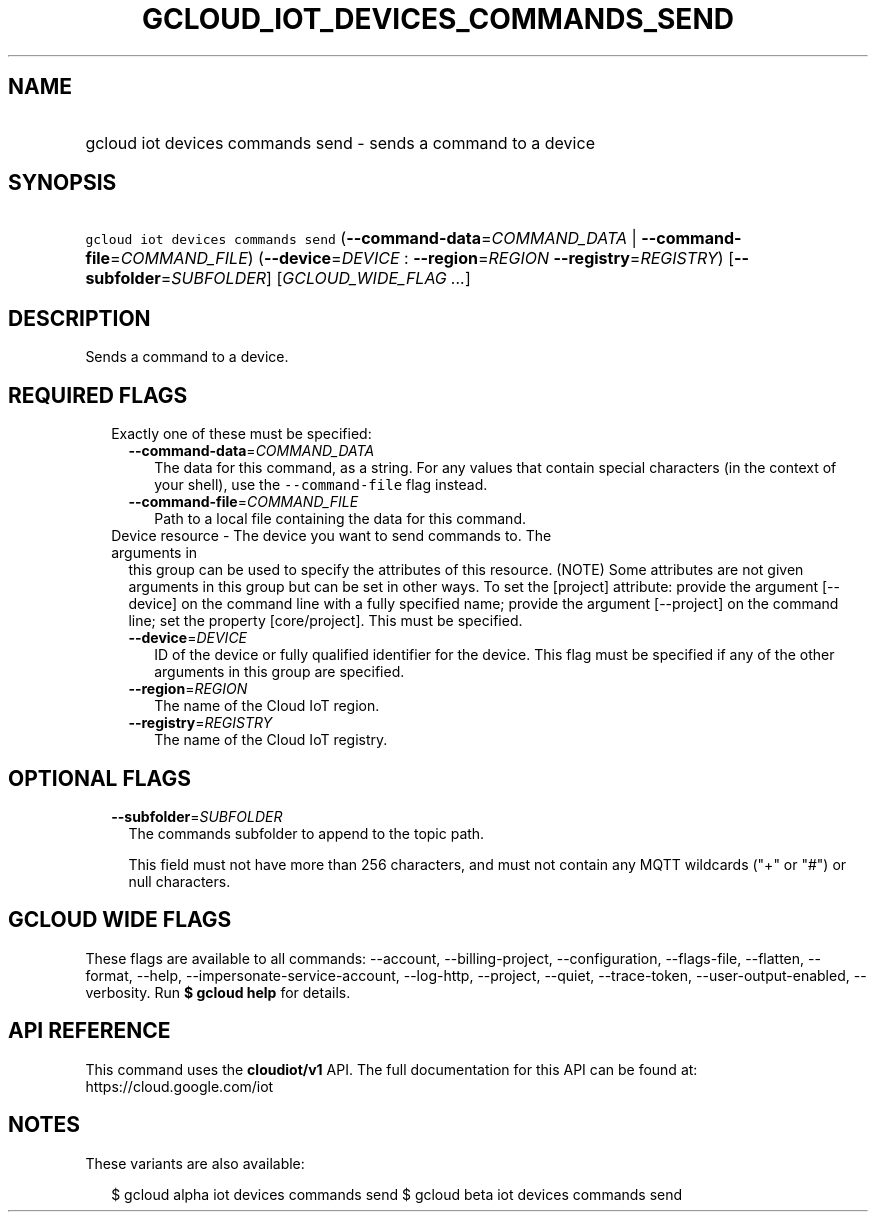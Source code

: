 
.TH "GCLOUD_IOT_DEVICES_COMMANDS_SEND" 1



.SH "NAME"
.HP
gcloud iot devices commands send \- sends a command to a device



.SH "SYNOPSIS"
.HP
\f5gcloud iot devices commands send\fR (\fB\-\-command\-data\fR=\fICOMMAND_DATA\fR\ |\ \fB\-\-command\-file\fR=\fICOMMAND_FILE\fR) (\fB\-\-device\fR=\fIDEVICE\fR\ :\ \fB\-\-region\fR=\fIREGION\fR\ \fB\-\-registry\fR=\fIREGISTRY\fR) [\fB\-\-subfolder\fR=\fISUBFOLDER\fR] [\fIGCLOUD_WIDE_FLAG\ ...\fR]



.SH "DESCRIPTION"

Sends a command to a device.



.SH "REQUIRED FLAGS"

.RS 2m
.TP 2m

Exactly one of these must be specified:

.RS 2m
.TP 2m
\fB\-\-command\-data\fR=\fICOMMAND_DATA\fR
The data for this command, as a string. For any values that contain special
characters (in the context of your shell), use the \f5\-\-command\-file\fR flag
instead.

.TP 2m
\fB\-\-command\-file\fR=\fICOMMAND_FILE\fR
Path to a local file containing the data for this command.

.RE
.sp
.TP 2m

Device resource \- The device you want to send commands to. The arguments in
this group can be used to specify the attributes of this resource. (NOTE) Some
attributes are not given arguments in this group but can be set in other ways.
To set the [project] attribute: provide the argument [\-\-device] on the command
line with a fully specified name; provide the argument [\-\-project] on the
command line; set the property [core/project]. This must be specified.

.RS 2m
.TP 2m
\fB\-\-device\fR=\fIDEVICE\fR
ID of the device or fully qualified identifier for the device. This flag must be
specified if any of the other arguments in this group are specified.

.TP 2m
\fB\-\-region\fR=\fIREGION\fR
The name of the Cloud IoT region.

.TP 2m
\fB\-\-registry\fR=\fIREGISTRY\fR
The name of the Cloud IoT registry.


.RE
.RE
.sp

.SH "OPTIONAL FLAGS"

.RS 2m
.TP 2m
\fB\-\-subfolder\fR=\fISUBFOLDER\fR
The commands subfolder to append to the topic path.

This field must not have more than 256 characters, and must not contain any MQTT
wildcards ("+" or "#") or null characters.


.RE
.sp

.SH "GCLOUD WIDE FLAGS"

These flags are available to all commands: \-\-account, \-\-billing\-project,
\-\-configuration, \-\-flags\-file, \-\-flatten, \-\-format, \-\-help,
\-\-impersonate\-service\-account, \-\-log\-http, \-\-project, \-\-quiet,
\-\-trace\-token, \-\-user\-output\-enabled, \-\-verbosity. Run \fB$ gcloud
help\fR for details.



.SH "API REFERENCE"

This command uses the \fBcloudiot/v1\fR API. The full documentation for this API
can be found at: https://cloud.google.com/iot



.SH "NOTES"

These variants are also available:

.RS 2m
$ gcloud alpha iot devices commands send
$ gcloud beta iot devices commands send
.RE


